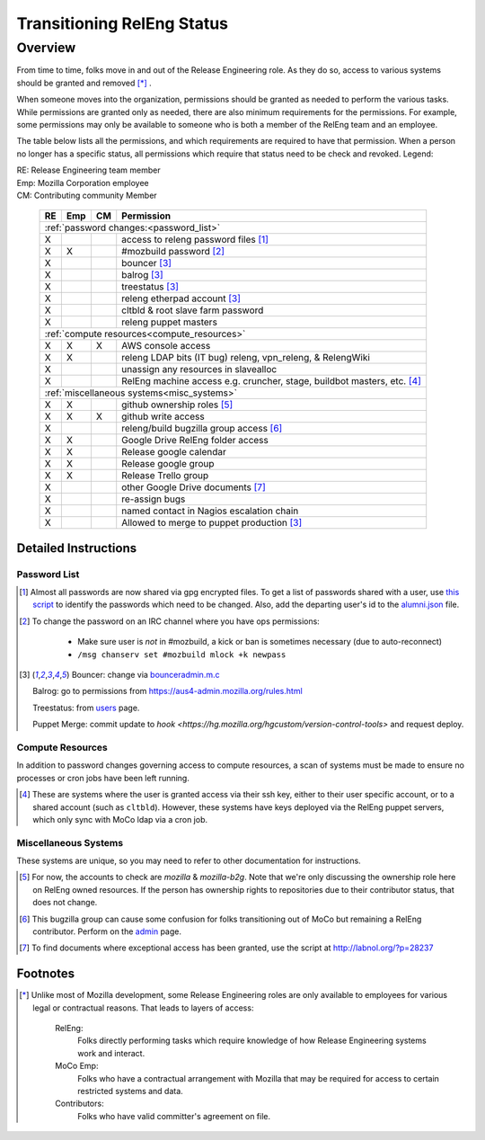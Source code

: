 .. Releng Permissions documentation master file, created by
   sphinx-quickstart on Sun Aug 24 11:56:58 2014.
   You can adapt this file completely to your liking, but it should at least
   contain the root `toctree` directive.

===========================
Transitioning RelEng Status
===========================

Overview
========

From time to time, folks move in and out of the Release Engineering
role. As they do so, access to various systems should be granted and
removed [*]_ .

When someone moves into the organization, permissions should be granted
as needed to perform the various tasks. While permissions are granted
only as needed, there are also minimum requirements for the permissions.
For example, some permissions may only be available to someone who is
both a member of the RelEng team and an employee.

The table below lists all the permissions, and which requirements are required
to have that permission. When a person no longer has a specific status, all permissions
which require that status need to be check and revoked. Legend:

|   RE:  Release Engineering team member
|   Emp: Mozilla Corporation employee
|   CM:  Contributing community Member

    +----+-----+----+------------------------------------------------------------------------------------------------------------------------+
    | RE | Emp | CM | Permission                                                                                                             |
    +====+=====+====+========================================================================================================================+
    | :ref:`password changes:<password_list>`                                                                                                |
    +----+-----+----+------------------------------------------------------------------------------------------------------------------------+
    | X  |     |    | access to releng password files [#passwords]_                                                                          |
    +----+-----+----+------------------------------------------------------------------------------------------------------------------------+
    | X  | X   |    | #mozbuild password [#mozbuild]_                                                                                        |
    +----+-----+----+------------------------------------------------------------------------------------------------------------------------+
    | X  |     |    | bouncer [#special]_                                                                                                    |
    +----+-----+----+------------------------------------------------------------------------------------------------------------------------+
    | X  |     |    | balrog [#special]_                                                                                                     |
    +----+-----+----+------------------------------------------------------------------------------------------------------------------------+
    | X  |     |    | treestatus [#special]_                                                                                                 |
    +----+-----+----+------------------------------------------------------------------------------------------------------------------------+
    | X  |     |    | releng etherpad account [#special]_                                                                                    |
    +----+-----+----+------------------------------------------------------------------------------------------------------------------------+
    | X  |     |    | cltbld & root slave farm password                                                                                      |
    +----+-----+----+------------------------------------------------------------------------------------------------------------------------+
    | X  |     |    | releng puppet masters                                                                                                  |
    +----+-----+----+------------------------------------------------------------------------------------------------------------------------+
    | :ref:`compute resources<compute_resources>`                                                                                            |
    +----+-----+----+------------------------------------------------------------------------------------------------------------------------+
    | X  | X   | X  | AWS console access                                                                                                     |
    +----+-----+----+------------------------------------------------------------------------------------------------------------------------+
    | X  | X   |    | releng LDAP bits (IT bug) releng, vpn_releng, & RelengWiki                                                             |
    +----+-----+----+------------------------------------------------------------------------------------------------------------------------+
    | X  |     |    | unassign any resources in slavealloc                                                                                   |
    +----+-----+----+------------------------------------------------------------------------------------------------------------------------+
    | X  |     |    | RelEng machine access e.g. cruncher,                                                                                   |
    |    |     |    | stage, buildbot masters, etc. [#ssh_login]_                                                                            |
    +----+-----+----+------------------------------------------------------------------------------------------------------------------------+
    | :ref:`miscellaneous systems<misc_systems>`                                                                                             |
    +----+-----+----+------------------------------------------------------------------------------------------------------------------------+
    | X  | X   |    | github ownership roles [#github]_                                                                                      |
    +----+-----+----+------------------------------------------------------------------------------------------------------------------------+
    | X  | X   | X  | github write access                                                                                                    |
    +----+-----+----+------------------------------------------------------------------------------------------------------------------------+
    | X  |     |    | releng/build bugzilla group access [#bugzilla]_                                                                        |
    +----+-----+----+------------------------------------------------------------------------------------------------------------------------+
    | X  | X   |    | Google Drive RelEng folder access                                                                                      |
    +----+-----+----+------------------------------------------------------------------------------------------------------------------------+
    | X  | X   |    | Release google calendar                                                                                                |
    +----+-----+----+------------------------------------------------------------------------------------------------------------------------+
    | X  | X   |    | Release google group                                                                                                   |
    +----+-----+----+------------------------------------------------------------------------------------------------------------------------+
    | X  | X   |    | Release Trello group                                                                                                   |
    +----+-----+----+------------------------------------------------------------------------------------------------------------------------+
    | X  |     |    | other Google Drive documents [#gd_docs]_                                                                               |
    +----+-----+----+------------------------------------------------------------------------------------------------------------------------+
    | X  |     |    | re-assign bugs                                                                                                         |
    +----+-----+----+------------------------------------------------------------------------------------------------------------------------+
    | X  |     |    | named contact in Nagios escalation chain                                                                               |
    +----+-----+----+------------------------------------------------------------------------------------------------------------------------+
    | X  |     |    | Allowed to merge to puppet production [#special]_                                                                      |
    +----+-----+----+------------------------------------------------------------------------------------------------------------------------+

Detailed Instructions
---------------------
.. _password_list:

Password List
^^^^^^^^^^^^^

.. [#passwords]

    Almost all passwords are now shared via gpg encrypted files. To get a
    list of passwords shared with a user, use `this script
    <https://hg.mozilla.org/build/braindump/file/default/utils/list-gpg-recipients>`_
    to identify the passwords which need to be changed. Also, add the
    departing user's id to the `alumni.json
    <http://hg.mozilla.org/build/braindump/file/default/utils/alumni.json>`_
    file.

.. [#mozbuild]

    To change the password on an IRC channel where you have ops
    permissions:

        - Make sure user is *not* in #mozbuild, a kick or ban is
          sometimes necessary (due to auto-reconnect)
        - ``/msg chanserv set #mozbuild mlock +k newpass``

.. [#special]

    Bouncer: change via `bounceradmin.m.c <https://bounceradmin.mozilla.com/admin/auth/user/>`_

    Balrog: go to permissions from `<https://aus4-admin.mozilla.org/rules.html>`_

    Treestatus: from `users <https://treestatus.mozilla.org/users>`_
    page.

    Puppet Merge: commit update to `hook
    <https://hg.mozilla.org/hgcustom/version-control-tools>` and request
    deploy.


.. _compute_resources:

Compute Resources
^^^^^^^^^^^^^^^^^

In addition to password changes governing access to compute resources, a
scan of systems must be made to ensure no processes or cron jobs have
been left running.

.. [#ssh_login]

    These are systems where the user is granted access via their ssh
    key, either to their user specific account, or to a shared account
    (such as ``cltbld``). However, these systems have keys deployed via
    the RelEng puppet servers, which only sync with MoCo ldap
    via a cron job.

.. _misc_systems:

Miscellaneous Systems
^^^^^^^^^^^^^^^^^^^^^

These systems are unique, so you may need to refer to other
documentation for instructions.

.. [#github]

    For now, the accounts to check are `mozilla` & `mozilla-b2g`.  Note
    that we're only discussing the ownership role here on RelEng owned
    resources. If the person has ownership rights to repositories due to
    their contributor status, that does not change.

.. [#bugzilla]

    This bugzilla group can cause some confusion for folks transitioning
    out of MoCo but remaining a RelEng contributor.  Perform on the
    `admin
    <https://bugzilla.mozilla.org/editusers.cgi?action=list&matchvalue=login_name&matchstr=&matchtype=substr&grouprestrict=1&groupid=34>`_
    page.

.. [#gd_docs]

  To find documents where exceptional access has been granted, use the
  script at http://labnol.org/?p=28237


Footnotes
---------

.. [*]

    Unlike most of Mozilla development, some Release Engineering roles
    are only available to employees for various legal or contractual
    reasons. That leads to layers of access:

        RelEng:
            Folks directly performing tasks which require knowledge of
            how Release Engineering systems work and interact.

        MoCo Emp:
            Folks who have a contractual arrangement with Mozilla that
            may be required for access to certain restricted systems and
            data.

        Contributors:
            Folks who have valid committer's agreement on file.
